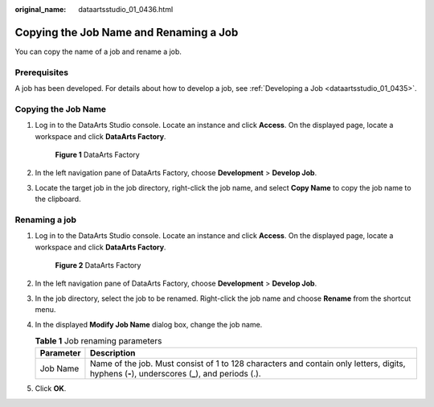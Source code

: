 :original_name: dataartsstudio_01_0436.html

.. _dataartsstudio_01_0436:

Copying the Job Name and Renaming a Job
=======================================

You can copy the name of a job and rename a job.

Prerequisites
-------------

A job has been developed. For details about how to develop a job, see :ref:`Developing a Job <dataartsstudio_01_0435>`.

Copying the Job Name
--------------------

#. Log in to the DataArts Studio console. Locate an instance and click **Access**. On the displayed page, locate a workspace and click **DataArts Factory**.


   .. figure:: /_static/images/en-us_image_0000001321928320.png
      :alt: **Figure 1** DataArts Factory

      **Figure 1** DataArts Factory

#. In the left navigation pane of DataArts Factory, choose **Development** > **Develop Job**.

3. Locate the target job in the job directory, right-click the job name, and select **Copy Name** to copy the job name to the clipboard.

Renaming a job
--------------

#. Log in to the DataArts Studio console. Locate an instance and click **Access**. On the displayed page, locate a workspace and click **DataArts Factory**.


   .. figure:: /_static/images/en-us_image_0000001321928320.png
      :alt: **Figure 2** DataArts Factory

      **Figure 2** DataArts Factory

#. In the left navigation pane of DataArts Factory, choose **Development** > **Develop Job**.

#. In the job directory, select the job to be renamed. Right-click the job name and choose **Rename** from the shortcut menu.

#. In the displayed **Modify Job Name** dialog box, change the job name.

   .. table:: **Table 1** Job renaming parameters

      +-----------+------------------------------------------------------------------------------------------------------------------------------------------------+
      | Parameter | Description                                                                                                                                    |
      +===========+================================================================================================================================================+
      | Job Name  | Name of the job. Must consist of 1 to 128 characters and contain only letters, digits, hyphens (**-**), underscores (**\_**), and periods (.). |
      +-----------+------------------------------------------------------------------------------------------------------------------------------------------------+

#. Click **OK**.
